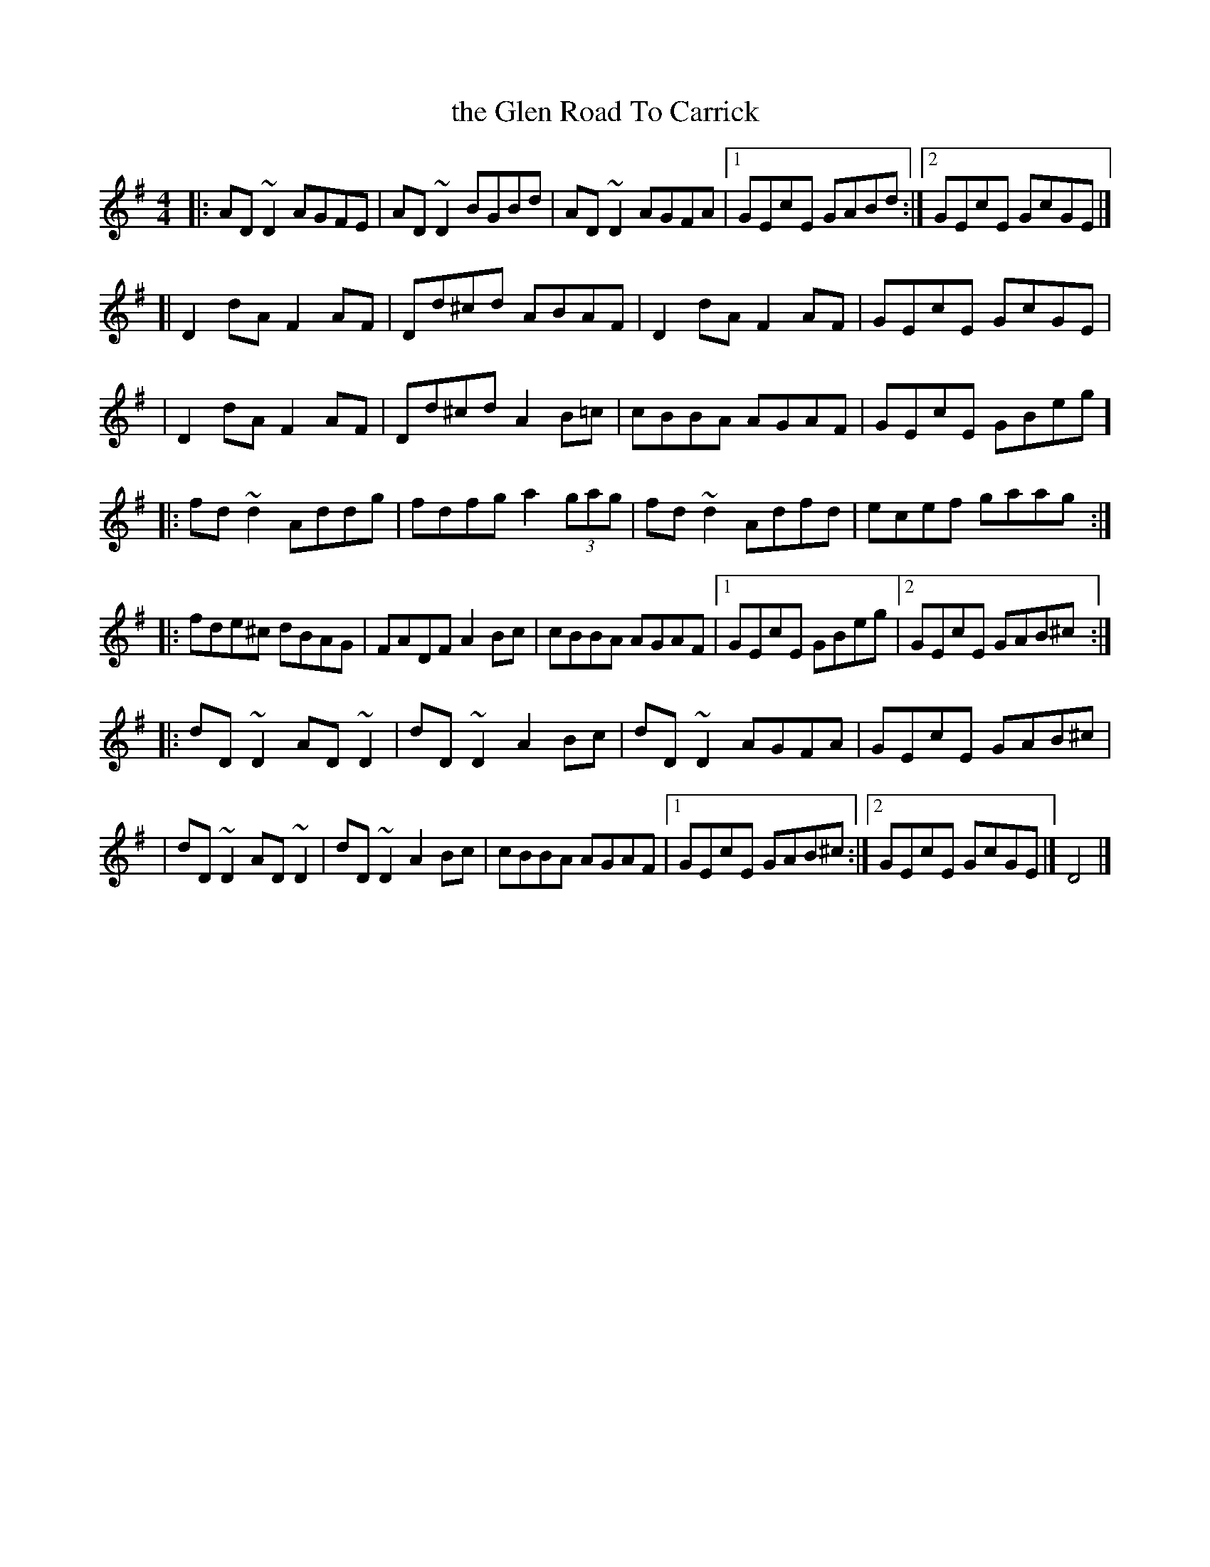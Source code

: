 X: 1
T: the Glen Road To Carrick
R: reel
S: https://thesession.org/tunes/2285
M: 4/4
L: 1/8
K: Dmix
|: AD~D2 AGFE  | AD~D2 BGBd   | AD~D2 AGFA |1 GEcE GABd :|2 GEcE GcGE |]
[| D2dA  F2AF  | Dd^cd ABAF   | D2dA  F2AF |  GEcE GcGE |
|  D2dA  F2AF  | Dd^cd A2B=c  | cBBA  AGAF |  GEcE GBeg ]
|: fd~d2 Addg  | fdfg a2(3gag | fd~d2 Adfd |  ecef gaag :|
|: fde^c dBAG  | FADF  A2Bc   | cBBA  AGAF |1 GEcE GBeg |2 GEcE GAB^c :|
|: dD~D2 AD~D2 | dD~D2 A2Bc   | dD~D2 AGFA |  GEcE GAB^c |
|  dD~D2 AD~D2 | dD~D2 A2Bc   | cBBA  AGAF |1 GEcE GAB^c :|2 GEcE GcGE |] D4 |]
